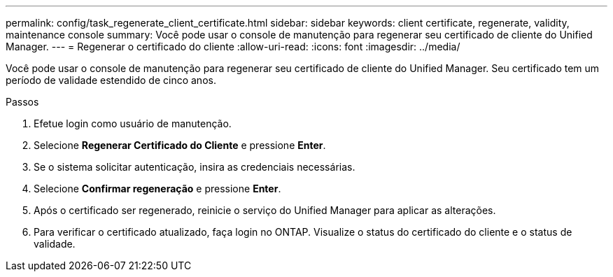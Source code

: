 ---
permalink: config/task_regenerate_client_certificate.html 
sidebar: sidebar 
keywords: client certificate, regenerate, validity, maintenance console 
summary: Você pode usar o console de manutenção para regenerar seu certificado de cliente do Unified Manager. 
---
= Regenerar o certificado do cliente
:allow-uri-read: 
:icons: font
:imagesdir: ../media/


[role="lead"]
Você pode usar o console de manutenção para regenerar seu certificado de cliente do Unified Manager.  Seu certificado tem um período de validade estendido de cinco anos.

.Passos
. Efetue login como usuário de manutenção.
. Selecione *Regenerar Certificado do Cliente* e pressione *Enter*.
. Se o sistema solicitar autenticação, insira as credenciais necessárias.
. Selecione *Confirmar regeneração* e pressione *Enter*.
. Após o certificado ser regenerado, reinicie o serviço do Unified Manager para aplicar as alterações.
. Para verificar o certificado atualizado, faça login no ONTAP.  Visualize o status do certificado do cliente e o status de validade.

